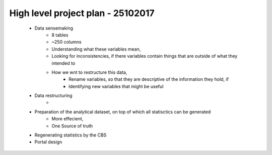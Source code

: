 High level project plan - 25102017 
==================================
	

	- Data sensemaking
		- 8 tables
		- ~250 columns

		- Understanding what these variables mean, 
		- Looking for inconsistencies, if there variables contain things that are outside of what they intended to
		- How we wnt to restructure this data,
			- Rename variables, so that they are descriptive of the information they hold, if
			- Identifying new variables that might be useful

	- Data restructuring
		-

	- Preparation of the analytical dataset, on top of which all statisctics can be generated
		- More effecient,
		- One Source of truth

	- Regenerating statistics by the CBS

	- Portal design


